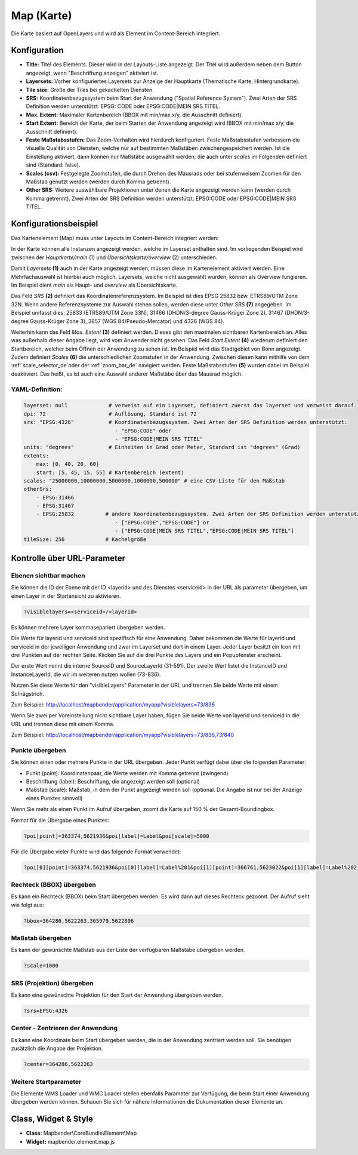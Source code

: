 .. _map_de:

Map (Karte)
***********

Die Karte basiert auf OpenLayers und wird als Element im Content-Bereich integriert.

.. image:: ../../../figures/de/map.png
     :scale: 80

Konfiguration
=============

.. image:: ../../../figures/de/map_dialog.png
     :scale: 80

* **Title:** Titel des Elements. Dieser wird in der Layouts-Liste angezeigt. Der Titel wird außerdem neben dem Button angezeigt, wenn "Beschriftung anzeigen" aktiviert ist.
* **Layersets:** Vorher konfiguriertes Layersets zur Anzeige der Hauptkarte (Thematische Karte, Hintergrundkarte).
* **Tile size:** Größe der Tiles bei gekachelten Diensten.
* **SRS:** Koordinatenbezugssystem beim Start der Anwendung ("Spatial Reference System"). Zwei Arten der SRS Definition werden unterstützt: EPSG: CODE oder EPSG:CODE|MEIN SRS TITEL.
* **Max. Extent:** Maximaler Kartenbereich (BBOX mit min/max x/y, die Ausschnitt definiert).
* **Start Extent:** Bereich der Karte, der beim Starten der Anwendung angezeigt wird (BBOX mit min/max x/y, die Ausschnitt definiert).
* **Feste Maßstabsstufen:** Das Zoom-Verhalten wird hierdurch konfiguriert. Feste Maßstabsstufen verbessern die visuelle Qualität von Diensten, welche nur auf bestimmten Maßstäben zwischengespeichert werden. Ist die Einstellung aktiviert, dann können nur Maßstäbe ausgewählt werden, die auch unter *scales* im Folgenden definiert sind (Standard: false).
* **Scales (csv):** Festgelegte Zoomstufen, die durch Drehen des Mausrads oder bei stufenweisem Zoomen für den Maßstab genutzt werden (werden durch Komma getrennt).
* **Other SRS:** Weitere auswählbare Projektionen unter denen die Karte angezeigt werden kann (werden durch Komma getrennt). Zwei Arten der SRS Definition werden unterstützt: EPSG:CODE oder EPSG:CODE|MEIN SRS TITEL.


Konfigurationsbeispiel
======================

Das Kartenelement (Map) muss unter Layouts im Content-Bereich integriert werden:

.. image:: ../../../figures/de/add_content.png
     :scale: 80

In der Karte können alle Instanzen angezeigt werden, welche im Layerset enthalten sind. Im vorliegenden Beispiel wird zwischen der *Hauptkarte/main* (1) und *Übersichtskarte/overview* (2) unterschieden.

.. image:: ../../../figures/de/map_example_layerset.png
     :scale: 80

Damit *Layersets* **(1)** auch in der Karte angezeigt werden, müssen diese im Kartenelement aktiviert werden. Eine Mehrfachauswahl ist hierbei auch möglich. Layersets, welche nicht ausgewählt wurden, können als Overview fungieren. Im Beispiel dient *main* als Haupt- und *overview* als Übersichtskarte.

Das Feld *SRS* **(2)** definiert das Koordinatenreferenzsystem. Im Beispiel ist dies EPSG 25832 bzw. ETRS89/UTM Zone 32N. Wenn andere Referenzsysteme zur Auswahl stehen sollen, werden diese unter *Other SRS* **(7)** angegeben. Im Beispiel umfasst dies: 25833 (ETRS89/UTM Zone 33N), 31466 (DHDN/3-degree Gauss-Krüger Zone 2), 31467 (DHDN/3-degree Gauss-Krüger Zone 3), 3857 (WGS 84/Pseudo-Mercator) und 4326 (WGS 84).

Weiterhin kann das Feld *Max. Extent* **(3)** definiert werden. Dieses gibt den maximalen sichtbaren Kartenbereich an. Alles was außerhalb dieser Angabe liegt, wird vom Anwender nicht gesehen. Das Feld *Start Extent* **(4)** wiederum definiert den Startbereich, welcher beim Öffnen der Anwendung zu sehen ist. Im Beispiel wird das Stadtgebiet von Bonn angezeigt. Zudem definiert *Scales* **(6)** die unterschiedlichen Zoomstufen in der Anwendung. Zwischen diesen kann mithilfe von dem :ref:`scale_selector_de`oder der :ref:`zoom_bar_de` navigiert werden. Feste Maßstabsstufen **(5)** wurden dabei im Beispiel deaktiviert. Das heißt, es ist auch eine Auswahl anderer Maßstäbe über das Mausrad möglich.

.. image:: ../../../figures/de/map_example_dialog.png
     :scale: 80


YAML-Definition:
----------------

.. code-block:: yaml

   layerset: null             # verweist auf ein Layerset, definiert zuerst das layerset und verweist darauf
   dpi: 72                    # Auflösung, Standard ist 72
   srs: "EPSG:4326"           # Koordinatenbezugssystem. Zwei Arten der SRS Definition werden unterstützt:
                                - "EPSG:CODE" oder
                                - "EPSG:CODE|MEIN SRS TITEL"
   units: "degrees"           # Einheiten in Grad oder Meter, Standard ist "degrees" (Grad)
   extents:
       max: [0, 40, 20, 60]
       start: [5, 45, 15, 55] # Kartenbereich (extent)
   scales: "25000000,10000000,5000000,1000000,500000" # eine CSV-Liste für den Maßstab
   otherSrs:
       - EPSG:31466
       - EPSG:31467
       - EPSG:25832          # andere Koordinatenbezugssystem. Zwei Arten der SRS Definition werden unterstützt:
                                - ["EPSG:CODE","EPSG:CODE"] or
                                - ["EPSG:CODE|MEIN SRS TITEL","EPSG:CODE|MEIN SRS TITEL"]
   tileSize: 256             # Kachelgröße



Kontrolle über URL-Parameter
============================

Ebenen sichtbar machen
----------------------

Sie können die ID der Ebene mit der ID <layerid> und des Dienstes <serviceid> in der URL als parameter übergeben, um einen Layer in der Startansicht zu aktivieren.

.. code-block:: php

  ?visiblelayers=<serviceid>/<layerid>


Es können mehrere Layer kommasepariert übergeben werden.

Die Werte für layerid und serviceid sind spezifisch für eine
Anwendung. Daher bekommen die Werte für layerid und serviceid in der
jeweiligen Anwendung und zwar im Layerset und dort in einem Layer. Jeder
Layer besitzt ein Icon mit drei Punkten auf der rechten Seite. Klicken Sie
auf die drei Punkte des Layers und ein Popupfenster erscheint.

.. image:: ../../../figures/wms_instance_layer_id.png
     :scale: 80

Der erste Wert nennt die interne SourceID und SourceLayerId (31-591). Der
zweite Wert listet die InstanceID und InstanceLayerId, die wir im weiteren
nutzen wollen (73-836).

Nutzen Sie diese Werte für den "visibleLayers" Parameter in der URL und
trennen Sie beide Werte mit einem Schrägstrich.

Zum Beispiel: http://localhost/mapbender/application/myapp?visiblelayers=73/836

Wenn Sie zwei per Voreinstellung nicht sichtbare Layer haben, fügen Sie
beide Werte von layerid und serviceid in die URL und trennen diese mit einem Komma.

Zum Beispiel: http://localhost/mapbender/application/myapp?visiblelayers=73/836,73/840



Punkte übergeben
----------------

Sie können einen oder mehrere Punkte in der URL übergeben. Jeder Punkt verfügt dabei über die folgenden Parameter:

- Punkt (point): Koordinatenpaar, die Werte werden mit Komma getrennt (zwingend)
- Beschriftung (label): Beschriftung, die angezeigt werden soll (optional)
- Maßstab (scale): Maßstab, in dem der Punkt angezeigt werden soll (optional. Die Angabe ist nur bei der Anzeige eines Punktes sinnvoll)

Wenn Sie mehr als einen Punkt im Aufruf übergeben, zoomt die Karte auf 150 % der Gesamt-Boundingbox.

Format für die Übergabe eines Punktes:

.. code-block:: php

   ?poi[point]=363374,5621936&poi[label]=Label&poi[scale]=5000


Für die Übergabe vieler Punkte wird das folgende Format verwendet:

.. code-block:: php

   ?poi[0][point]=363374,5621936&poi[0][label]=Label%201&poi[1][point]=366761,5623022&poi[1][label]=Label%202


Rechteck (BBOX) übergeben
-------------------------

Es kann ein Rechteck (BBOX) beim Start übergeben werden. Es wird dann auf dieses Rechteck gezoomt. Der Aufruf sieht wie folgt aus:

.. code-block:: php

   ?bbox=364286,5622263,365979,5622806


Maßstab übergeben
-----------------

Es kann der gewünschte Maßstab aus der Liste der verfügbaren Maßstäbe übergeben werden.

.. code-block:: php

   ?scale=1000



SRS (Projektion) übergeben
--------------------------

Es kann eine gewünschte Projektion für den Start der Anwendung übergeben werden.

.. code-block:: php

   ?srs=EPSG:4326



Center - Zentrieren der Anwendung
---------------------------------

Es kann eine Koordinate beim Start übergeben werden, die in der Anwendung zentriert werden soll. Sie benötigen zusätzlich die Angabe der Projektion.

.. code-block:: php

   ?center=364286,5622263


Weitere Startparameter
----------------------

Die Elemente WMS Loader und WMC Loader stellen ebenfalls Parameter zur Verfügung, die beim Start einer Anwendung übergeben werden können. Schauen Sie sich für nähere Informationen die Dokumentation dieser Elemente an.


Class, Widget & Style
=====================

* **Class:** Mapbender\\CoreBundle\\Element\\Map
* **Widget:** mapbender.element.map.js
